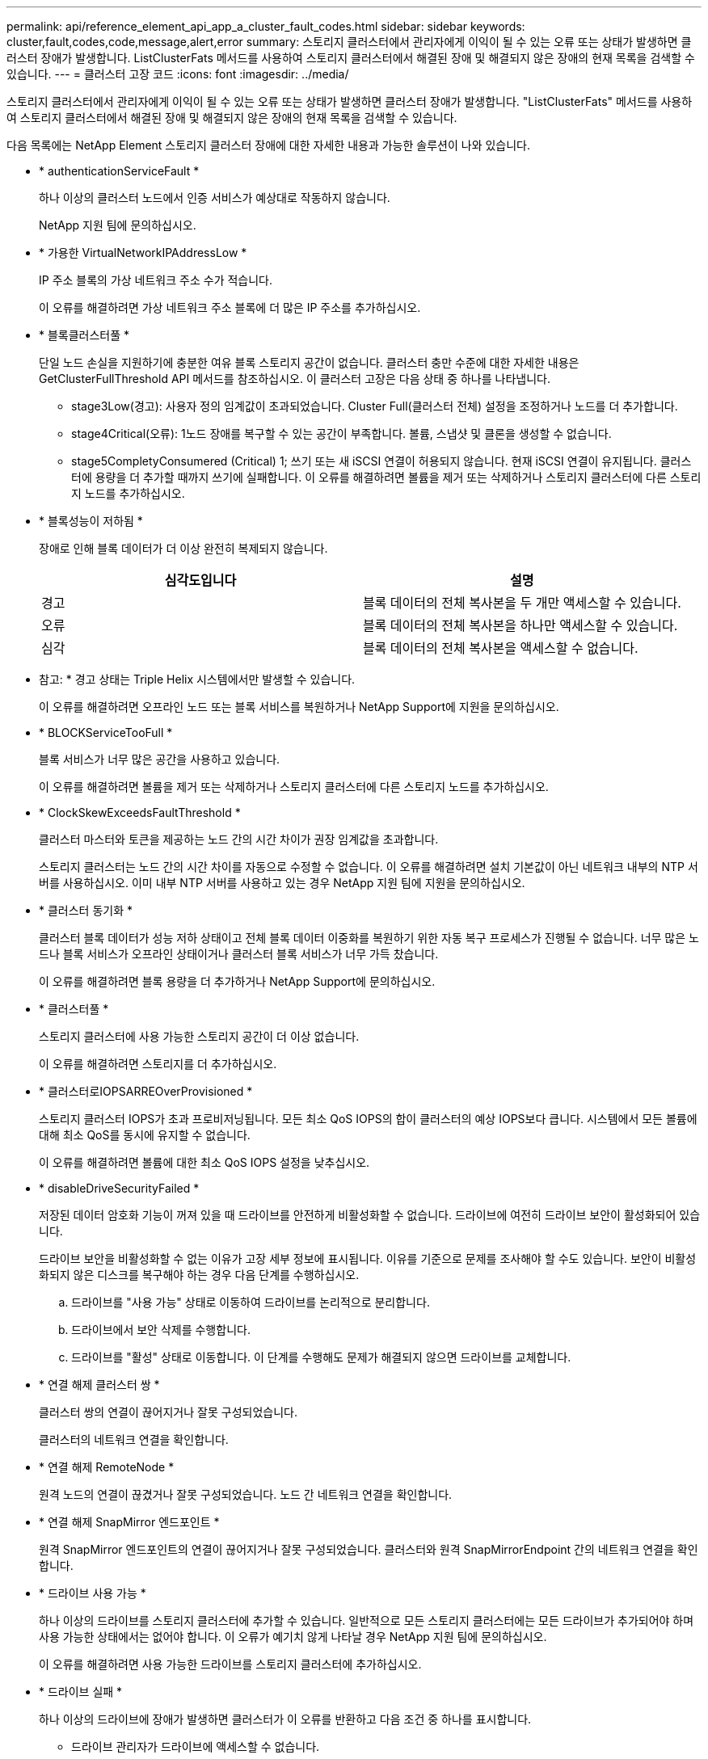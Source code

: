 ---
permalink: api/reference_element_api_app_a_cluster_fault_codes.html 
sidebar: sidebar 
keywords: cluster,fault,codes,code,message,alert,error 
summary: 스토리지 클러스터에서 관리자에게 이익이 될 수 있는 오류 또는 상태가 발생하면 클러스터 장애가 발생합니다. ListClusterFats 메서드를 사용하여 스토리지 클러스터에서 해결된 장애 및 해결되지 않은 장애의 현재 목록을 검색할 수 있습니다. 
---
= 클러스터 고장 코드
:icons: font
:imagesdir: ../media/


[role="lead"]
스토리지 클러스터에서 관리자에게 이익이 될 수 있는 오류 또는 상태가 발생하면 클러스터 장애가 발생합니다. "ListClusterFats" 메서드를 사용하여 스토리지 클러스터에서 해결된 장애 및 해결되지 않은 장애의 현재 목록을 검색할 수 있습니다.

다음 목록에는 NetApp Element 스토리지 클러스터 장애에 대한 자세한 내용과 가능한 솔루션이 나와 있습니다.

* * authenticationServiceFault *
+
하나 이상의 클러스터 노드에서 인증 서비스가 예상대로 작동하지 않습니다.

+
NetApp 지원 팀에 문의하십시오.

* * 가용한 VirtualNetworkIPAddressLow *
+
IP 주소 블록의 가상 네트워크 주소 수가 적습니다.

+
이 오류를 해결하려면 가상 네트워크 주소 블록에 더 많은 IP 주소를 추가하십시오.

* * 블록클러스터풀 *
+
단일 노드 손실을 지원하기에 충분한 여유 블록 스토리지 공간이 없습니다. 클러스터 충만 수준에 대한 자세한 내용은 GetClusterFullThreshold API 메서드를 참조하십시오. 이 클러스터 고장은 다음 상태 중 하나를 나타냅니다.

+
** stage3Low(경고): 사용자 정의 임계값이 초과되었습니다. Cluster Full(클러스터 전체) 설정을 조정하거나 노드를 더 추가합니다.
** stage4Critical(오류): 1노드 장애를 복구할 수 있는 공간이 부족합니다. 볼륨, 스냅샷 및 클론을 생성할 수 없습니다.
** stage5CompletyConsumered (Critical) 1; 쓰기 또는 새 iSCSI 연결이 허용되지 않습니다. 현재 iSCSI 연결이 유지됩니다. 클러스터에 용량을 더 추가할 때까지 쓰기에 실패합니다. 이 오류를 해결하려면 볼륨을 제거 또는 삭제하거나 스토리지 클러스터에 다른 스토리지 노드를 추가하십시오.


* * 블록성능이 저하됨 *
+
장애로 인해 블록 데이터가 더 이상 완전히 복제되지 않습니다.

+
|===
| 심각도입니다 | 설명 


 a| 
경고
 a| 
블록 데이터의 전체 복사본을 두 개만 액세스할 수 있습니다.



 a| 
오류
 a| 
블록 데이터의 전체 복사본을 하나만 액세스할 수 있습니다.



 a| 
심각
 a| 
블록 데이터의 전체 복사본을 액세스할 수 없습니다.

|===
+
* 참고: * 경고 상태는 Triple Helix 시스템에서만 발생할 수 있습니다.

+
이 오류를 해결하려면 오프라인 노드 또는 블록 서비스를 복원하거나 NetApp Support에 지원을 문의하십시오.

* * BLOCKServiceTooFull *
+
블록 서비스가 너무 많은 공간을 사용하고 있습니다.

+
이 오류를 해결하려면 볼륨을 제거 또는 삭제하거나 스토리지 클러스터에 다른 스토리지 노드를 추가하십시오.

* * ClockSkewExceedsFaultThreshold *
+
클러스터 마스터와 토큰을 제공하는 노드 간의 시간 차이가 권장 임계값을 초과합니다.

+
스토리지 클러스터는 노드 간의 시간 차이를 자동으로 수정할 수 없습니다. 이 오류를 해결하려면 설치 기본값이 아닌 네트워크 내부의 NTP 서버를 사용하십시오. 이미 내부 NTP 서버를 사용하고 있는 경우 NetApp 지원 팀에 지원을 문의하십시오.

* * 클러스터 동기화 *
+
클러스터 블록 데이터가 성능 저하 상태이고 전체 블록 데이터 이중화를 복원하기 위한 자동 복구 프로세스가 진행될 수 없습니다. 너무 많은 노드나 블록 서비스가 오프라인 상태이거나 클러스터 블록 서비스가 너무 가득 찼습니다.

+
이 오류를 해결하려면 블록 용량을 더 추가하거나 NetApp Support에 문의하십시오.

* * 클러스터풀 *
+
스토리지 클러스터에 사용 가능한 스토리지 공간이 더 이상 없습니다.

+
이 오류를 해결하려면 스토리지를 더 추가하십시오.

* * 클러스터로IOPSARREOverProvisioned *
+
스토리지 클러스터 IOPS가 초과 프로비저닝됩니다. 모든 최소 QoS IOPS의 합이 클러스터의 예상 IOPS보다 큽니다. 시스템에서 모든 볼륨에 대해 최소 QoS를 동시에 유지할 수 없습니다.

+
이 오류를 해결하려면 볼륨에 대한 최소 QoS IOPS 설정을 낮추십시오.

* * disableDriveSecurityFailed *
+
저장된 데이터 암호화 기능이 꺼져 있을 때 드라이브를 안전하게 비활성화할 수 없습니다. 드라이브에 여전히 드라이브 보안이 활성화되어 있습니다.

+
드라이브 보안을 비활성화할 수 없는 이유가 고장 세부 정보에 표시됩니다. 이유를 기준으로 문제를 조사해야 할 수도 있습니다. 보안이 비활성화되지 않은 디스크를 복구해야 하는 경우 다음 단계를 수행하십시오.

+
.. 드라이브를 "사용 가능" 상태로 이동하여 드라이브를 논리적으로 분리합니다.
.. 드라이브에서 보안 삭제를 수행합니다.
.. 드라이브를 "활성" 상태로 이동합니다. 이 단계를 수행해도 문제가 해결되지 않으면 드라이브를 교체합니다.


* * 연결 해제 클러스터 쌍 *
+
클러스터 쌍의 연결이 끊어지거나 잘못 구성되었습니다.

+
클러스터의 네트워크 연결을 확인합니다.

* * 연결 해제 RemoteNode *
+
원격 노드의 연결이 끊겼거나 잘못 구성되었습니다. 노드 간 네트워크 연결을 확인합니다.

* * 연결 해제 SnapMirror 엔드포인트 *
+
원격 SnapMirror 엔드포인트의 연결이 끊어지거나 잘못 구성되었습니다. 클러스터와 원격 SnapMirrorEndpoint 간의 네트워크 연결을 확인합니다.

* * 드라이브 사용 가능 *
+
하나 이상의 드라이브를 스토리지 클러스터에 추가할 수 있습니다. 일반적으로 모든 스토리지 클러스터에는 모든 드라이브가 추가되어야 하며 사용 가능한 상태에서는 없어야 합니다. 이 오류가 예기치 않게 나타날 경우 NetApp 지원 팀에 문의하십시오.

+
이 오류를 해결하려면 사용 가능한 드라이브를 스토리지 클러스터에 추가하십시오.

* * 드라이브 실패 *
+
하나 이상의 드라이브에 장애가 발생하면 클러스터가 이 오류를 반환하고 다음 조건 중 하나를 표시합니다.

+
** 드라이브 관리자가 드라이브에 액세스할 수 없습니다.
** 슬라이스 또는 블록 서비스가 너무 많은 번 실패했으며, 이는 아마도 드라이브 읽기 또는 쓰기 오류로 인해 발생할 수 있으며 다시 시작할 수 없습니다.
** 드라이브가 없습니다.
** 노드의 마스터 서비스에 액세스할 수 없습니다(노드의 모든 드라이브가 누락/실패로 간주됨).
** 드라이브가 잠겨 있고 드라이브의 인증 키를 가져올 수 없습니다.
** 드라이브가 잠겨 있고 잠금 해제 작업이 실패합니다. 이 문제를 해결하려면:
** 노드의 네트워크 연결을 확인합니다.
** 드라이브를 교체합니다.
** 인증 키를 사용할 수 있는지 확인합니다.


* * 드라이브 상태 결함 *
+
드라이브가 SMART 상태 점검에 실패하여 드라이브의 기능이 저하되었습니다. 이 결함의 심각도는 다음과 같습니다.

+
** 슬롯 <node slot><drive slot>에 일련 번호 <serial number>이(가) 있는 드라이브가 SMART Overall 상태 검사에 실패했습니다. 이 고장을 해결하려면 드라이브를 교체하십시오.


* * driveWearFault *
+
드라이브의 남은 수명이 임계값 아래로 떨어졌지만 여전히 작동하고 있습니다. 이 결함에는 위험 및 경고라는 두 가지 심각도 수준이 있을 수 있습니다.

+
** 슬롯이 <node slot><drive slot>인 일련 번호가 <serial number>인 드라이브의 마모 수준이 매우 중요합니다.
** 슬롯이 <node slot><drive slot>인 슬롯에 일련 번호 <serial number>가 있는 드라이브의 마모 예비량이 적습니다. 이 고장을 해결하려면 드라이브를 곧 교체하십시오.


* * duplicateClusterMasterCandidate *
+
스토리지 클러스터 마스터 후보가 두 개 이상 있습니다.

+
NetApp 지원 팀에 문의하십시오.

* * enableDriveSecurityFailed *
+
저장된 데이터 암호화 기능이 켜져 있을 때 드라이브를 안전하게 사용할 수 없습니다.

+
보안을 활성화하기 위해 올바른 키를 사용하고 있는지 확인합니다. 보안이 설정되지 않은 디스크를 복구해야 하는 경우 다음 단계를 수행하십시오.

+
.. 드라이브를 "사용 가능" 상태로 이동하여 드라이브를 논리적으로 분리합니다.
.. 드라이브에서 보안 삭제를 수행합니다.
.. 드라이브를 "활성" 상태로 이동합니다. 이 단계를 수행해도 문제가 해결되지 않으면 드라이브를 교체합니다.


* * EnembleDegraded *
+
앙상블 노드 중 하나에 네트워크 연결 또는 전원이 손실되었습니다.

+
이 오류를 해결하려면 영향을 받는 노드에 대한 네트워크 연결 또는 전원을 복원하십시오.

* * 예외 *
+
비정상적인 고장이 발생했습니다. 이러한 고장은 오류 대기열에서 자동으로 삭제되지 않습니다.

+
NetApp 지원 팀에 문의하십시오.

* * failedSpaceTooFull *
+
블록 서비스가 데이터 쓰기 요청에 응답하지 않습니다. 이로 인해 슬라이스 서비스의 공간이 부족하여 실패한 쓰기를 저장할 수 없습니다.

+
NetApp 지원 팀에 문의하십시오.

* * 팬센서 *
+
팬 센서가 고장났거나 없습니다.

+
노드에서 장애가 발생한 하드웨어를 교체합니다. 그래도 문제가 해결되지 않으면 NetApp Support에 문의하십시오.

* * 광섬유 채널 액세스 저하됨 *
+
Fibre Channel 노드가 스토리지 IP 주소를 통해 스토리지 클러스터의 다른 노드에 응답하지 않습니다.

+
클러스터의 네트워크 연결을 확인합니다.

* * 광섬유 채널 액세스사용할 수 없음 *
+
모든 Fibre Channel 노드가 응답하지 않습니다. 노드 ID가 표시됩니다.

+
클러스터의 네트워크 연결을 확인합니다.

* * 광섬유 채널 ActiveIxL *
+
IxL Nexus 수가 Fibre Channel 노드당 지원되는 활성 세션 8000개 한도에 근접하고 있습니다.

+
** 모범 사례 제한은 5500입니다.
** 경고 한계는 7500입니다.
** 최대 제한(시행되지 않음)은 8192입니다. 이 고장을 해결하려면 IxL Nexus 수를 Best Practice Limit 인 5500 미만으로 줄이십시오.


* * 광섬유 채널 구성 *
+
이 클러스터 고장은 다음 상태 중 하나를 나타냅니다.

+
** PCI 슬롯에 예기치 않은 Fibre Channel 포트가 있습니다.
** 예기치 않은 Fibre Channel HBA 모델이 있습니다.
** Fibre Channel HBA의 펌웨어에 문제가 있습니다.
** Fibre Channel 포트가 온라인 상태가 아닙니다.
** Fibre Channel 패스스루 구성에 지속적인 문제가 있습니다. NetApp 지원 팀에 문의하십시오.


* * 광섬유 채널 IOPS *
+
총 IOPS 수가 클러스터의 파이버 채널 노드에 대한 IOPS 제한에 근접하고 있습니다. 제한 사항은 다음과 같습니다.

+
** FC0025:450K IOPS는 파이버 채널 노드당 4K 블록 크기로 제한됩니다.
** FCN001:625K OPS는 파이버 채널 노드당 4K 블록 크기에서 제한됩니다. 이 오류를 해결하려면 사용 가능한 모든 Fibre Channel 노드에서 로드 밸런싱을 조정합니다.


* * 광섬유 채널 StaticIxL *
+
IxL Nexus 수가 Fibre Channel 노드당 지원되는 16000개의 정적 세션 제한에 근접하고 있습니다.

+
** 모범 사례 제한은 11000입니다.
** 경고 한계는 15000입니다.
** 최대 제한(강제 적용)은 16384입니다. 이 고장을 해결하려면 IxL Nexus 개수를 11000의 모범 사례 한도 미만으로 줄이십시오.


* 파일시스템 용량 낮음*
+
파일 시스템 중 하나에 공간이 부족합니다.

+
이 오류를 해결하려면 파일 시스템에 용량을 더 추가하십시오.

* * fipsDrivesMismatch *
+
FIPS가 아닌 드라이브가 FIPS 스토리지 노드에 삽입되었거나 FIPS 드라이브가 아닌 스토리지 노드에 삽입되었습니다.

+
문제가 있는 드라이브를 분리하거나 교체합니다.

* * fipsDrivesOutOfCompliance * 를 참조하십시오
+
시스템에서 저장된 데이터 암호화가 해제되었거나 스토리지 클러스터에 FIPS 이외의 하드웨어가 있음을 감지했습니다.

+
저장 시 암호화를 설정하거나 스토리지 클러스터에서 비 FIPS 하드웨어를 제거합니다.

* * fipsSelfTestFailure *
+
FIPS 자체 테스트 중에 시스템에서 장애가 감지되었습니다.

+
NetApp 지원 팀에 문의하십시오.

* * 하드웨어 구성 불일치 *
+
이 클러스터 고장은 다음 상태 중 하나를 나타냅니다.

+
** 구성이 노드 정의와 일치하지 않습니다.
** 이 노드 유형에 잘못된 드라이브 크기가 있습니다.
** 노드가 지원되지 않는 드라이브를 사용하고 있습니다.
** 드라이브 펌웨어가 일치하지 않습니다.
** 드라이브의 암호화 가능 상태가 상위 노드와 일치하지 않습니다. NetApp 지원 팀에 문의하십시오.


* * idPCertificateExpiration *
+
타사 ID 공급자와 함께 사용할 클러스터의 서비스 공급자 SSL 인증서가 만료되었거나 이미 만료되었습니다. 이 결함은 긴급도에 따라 다음과 같은 심각도를 사용합니다.

+
|===
| 심각도입니다 | 설명 


 a| 
경고
 a| 
인증서가 30일 이내에 만료됩니다.



 a| 
오류
 a| 
인증서가 7일 이내에 만료됩니다.



 a| 
심각
 a| 
인증서가 3일 이내에 만료되거나 이미 만료되었습니다.

|===
+
이 오류를 해결하려면 SSL 인증서가 만료되기 전에 업데이트하십시오. 업데이트된 SSL 인증서를 제공하려면 UpdateIdpConfiguration 메서드와 RefreshCertificateExpirationTime = true 를 사용합니다.

* * 비일관성 모델 *
+
VLAN 장치의 연결 모드가 누락되었습니다. 이 고장은 예상 본드 모드와 현재 사용 중인 본드 모드를 표시합니다.

+
이 오류를 해결하려면 노드별 웹 UI에서 연결 모드를 수정합니다.

* * 비일관성 InterfaceConfiguration *
+
인터페이스 구성이 일치하지 않습니다.

+
이 오류를 해결하려면 스토리지 클러스터의 노드 인터페이스가 일관되게 구성되어 있는지 확인합니다.

* * 불일치 *
+
이 클러스터 고장은 다음 상태 중 하나를 나타냅니다.

+
** Bond1G 불일치: Bond1G 인터페이스에서 일치하지 않는 MTU가 감지되었습니다.
** Bond10G 불일치: Bond10G 인터페이스에서 일치하지 않는 MTU가 감지되었습니다. 이 장애는 관련된 MTU 값과 함께 문제의 노드나 노드를 표시합니다.


+
이 오류를 해결하려면 노드별 웹 UI에서 MTU 설정을 수정합니다.

* * 비일관성 RoutingRules *
+
이 인터페이스의 라우팅 규칙이 일치하지 않습니다.

* * 불일관된 SubnetMasks *
+
VLAN 장치의 네트워크 마스크가 VLAN에 대해 내부적으로 기록된 네트워크 마스크와 일치하지 않습니다. 이 고장은 예상 네트워크 마스크와 현재 사용 중인 네트워크 마스크를 표시합니다.

+
이 오류를 해결하려면 Element(스토리지 클러스터) 웹 UI에서 서브넷 마스크를 수정합니다.

* * incorrectBondPortCount *
+
연결 포트 수가 올바르지 않습니다.

* * invalidConfiguredFiberChannelNodeCount * 입니다
+
두 예상 Fibre Channel 노드 연결 중 하나의 성능이 저하되었습니다. 이 오류는 하나의 Fibre Channel 노드만 연결되어 있을 때 나타납니다.

+
이 오류를 해결하려면 클러스터 네트워크 연결 및 네트워크 케이블을 확인하고 실패한 서비스가 있는지 확인합니다. 네트워크 또는 서비스 문제가 없는 경우 NetApp Support에서 파이버 채널 노드 교체를 문의하십시오.

* * irqBalancepFailed *
+
인터럽트의 균형을 맞추는 동안 예외가 발생했습니다.

+
NetApp 지원 팀에 문의하십시오.

* *kmipCertificateFault(루트 인증 기관(CA) 인증서의 만료 시기가 임박했습니다.*
+
루트 CA(인증 기관) 인증서의 만료 시기가 다가오고 있습니다. 이 결함은 긴급도에 따라 다음과 같은 심각도를 사용합니다.

+
|===
| 심각도입니다 | 설명 


 a| 
경고
 a| 
인증서가 30일 이내에 만료됩니다.



 a| 
오류
 a| 
인증서가 7일 이내에 만료됩니다.



 a| 
심각
 a| 
인증서가 3일 이내에 만료됩니다.

|===
+
이 오류를 해결하려면 인증서가 만료되기 전에 업데이트하십시오. 만료 날짜가 30일 이상인 루트 CA에서 새 인증서를 취득합니다. ModifyKeyServerKmip API 메서드를 사용하여 업데이트된 루트 CA 인증서를 제공합니다.

* * kmipCertificateFault(클라이언트 인증서 만료 임박) *
+
클라이언트 인증서의 만료 시기가 다가오고 있습니다. 이 결함은 긴급도에 따라 다음과 같은 심각도를 사용합니다.

+
|===
| 심각도입니다 | 설명 


 a| 
경고
 a| 
인증서가 30일 이내에 만료됩니다.



 a| 
오류
 a| 
인증서가 7일 이내에 만료됩니다.



 a| 
심각
 a| 
인증서가 3일 이내에 만료됩니다.

|===
+
이 오류를 해결하려면 GetClientCertificateSigningRequest 메서드를 사용하여 새 CSR을 만듭니다. CSR이 30일 이상 만료되도록 서명한 후 ModifyKeyServerKmip API 메소드를 사용하여 만료되는 클라이언트 인증서를 새 인증서로 대체하십시오.

* * kmipCertificateFault(루트 인증 기관(CA) 인증서 만료) *
+
루트 CA 인증서가 만료되었습니다.

+
만료 날짜가 30일 이상인 루트 CA에서 새 인증서를 취득합니다. ModifyKeyServerKmip API 메서드를 사용하여 업데이트된 루트 CA 인증서를 제공합니다.

* * kmipCertificateFault(클라이언트 인증서 만료) *
+
클라이언트 인증서가 만료되었습니다.

+
GetClientCertificateSigningRequest API 메서드를 사용하여 새 CSR을 만들고 새 만료 날짜가 향후 30일 이상이 되도록 서명하도록 합니다. 만료된 클라이언트 인증서를 새 인증서로 바꾸려면 ModifyKeyServerKmip API 메서드를 사용합니다.

* * kmipCertificateFault(잘못된 루트 인증 기관(CA) 인증서) *
+
루트 CA 인증서가 잘못되었습니다.

+
올바른 인증서가 제공되었는지 확인하십시오. 필요한 경우 루트 CA에서 인증서를 다시 가져옵니다. ModifyKeyServerKmip API 메서드를 사용하여 올바른 인증서를 설치합니다.

* * kmipCertificateFault(잘못된 클라이언트 인증서) *
+
클라이언트 인증서가 유효하지 않습니다.

+
올바른 KMIP 클라이언트 인증서가 설치되었는지 확인하십시오. 클라이언트 인증서의 루트 CA가 외부 키 관리 서버에 설치되어 있어야 합니다. 클라이언트 인증서를 업데이트해야 하는 경우 ModifyKeyServerKmip API 메서드를 사용하여 업데이트합니다.

* * kmipServerFault(연결 실패) *
+
하나 이상의 노드가 외부 키 관리 서버에 액세스할 수 없습니다.

+
주요 서버 ID는 장애 세부 정보에 제공됩니다. 서버가 작동하고 관리 네트워크를 통해 연결할 수 있는지 확인합니다. 일부 노드만 외부 키 관리 서버에 액세스할 수 없는 경우 키 서버에 연결할 수 없는 노드가 오류 세부 정보에 나열됩니다. 네트워크 또는 특정 노드 수준에서 문제 해결을 수행하여 일부 노드만 외부 키 관리 서버에 액세스할 수 있는 이유를 확인합니다.

* * kmipServerFault(인증 실패) *
+
하나 이상의 노드가 외부 키 관리 서버로 인증할 수 없습니다.

+
올바른 루트 CA 및 KMIP 클라이언트 인증서를 사용 중인지 확인합니다. 인증서를 업데이트해야 하는 경우 ModifyKeyServerKmip 메서드를 사용하여 올바른 인증서를 설치합니다.

* * kmipServerFault(서버 오류) *
+
외부 키 관리 서버에 오류가 있습니다.

+
오류 세부 정보는 고장 세부 정보에 나와 있습니다. 오류에 따라 외부 키 관리 서버의 문제를 해결해야 할 수 있습니다.

* * 암기편임계값 *
+
수정 가능 또는 수정할 수 없는 많은 ECC 오류가 감지되었습니다. 이 결함은 긴급도에 따라 다음과 같은 심각도를 사용합니다.

+
|===
| 이벤트 | 심각도입니다 | 설명 


 a| 
단일 DIMM cErrorCount는 cDimmCorrectableErrWarnThreshold에 도달합니다.
 a| 
경고
 a| 
DIMM:<프로세서><DIMM 슬롯>에서 수정 가능한 ECC 메모리 오류가 임계값보다 높습니다



 a| 
단일 DIMM cErrorCount는 cErrorFaultTimer 가 DIMM에 대해 만료될 때까지 immCorrectableErrWarnThreshold 를 유지합니다.
 a| 
오류
 a| 
DIMM:<프로세서><DIMM>에서 수정 가능한 ECC 메모리 오류가 임계값보다 높습니다



 a| 
메모리 컨트롤러는 cErrorCount above cMemCtlCorrectableErrWarnThreshold 를 보고하고 cMemCtlrCorrectableErrWarnDuration 을 지정합니다.
 a| 
경고
 a| 
수정 가능한 ECC 메모리 오류가 메모리 컨트롤러의 임계값보다 높음:<프로세서><메모리 컨트롤러>



 a| 
메모리 컨트롤러는 메모리 컨트롤러에 대해 cErrorFaultTimer 가 만료될 때까지 cErrorCount 를 cMemCtlCorrectableErrWarnThreshold 보다 높게 보고합니다.
 a| 
오류
 a| 
DIMM:<프로세서><DIMM>에서 수정 가능한 ECC 메모리 오류가 임계값보다 높습니다



 a| 
단일 DIMM은 0보다 큰 uErrorCount를 보고하지만 cDimmUncorrectableErrFaultThreshold보다 작습니다.
 a| 
경고
 a| 
DIMM:<프로세서><DIMM 슬롯>에서 수정할 수 없는 ECC 메모리 오류가 감지되었습니다



 a| 
단일 DIMM은 적어도 cDimmUncorrectableErrFaultThreshold의 uErrorCount를 보고합니다.
 a| 
오류
 a| 
DIMM:<프로세서><DIMM 슬롯>에서 수정할 수 없는 ECC 메모리 오류가 감지되었습니다



 a| 
메모리 컨트롤러는 uErrorCount 가 0보다 크지만 cMemCtlrUncorrectableErrFaultThreshold 보다 작다는 것을 보고합니다.
 a| 
경고
 a| 
메모리 컨트롤러 <Processor><Memory Controller>에서 수정할 수 없는 ECC 메모리 오류가 감지되었습니다



 a| 
메모리 컨트롤러는 cMemCtlrUncorrectableErrFaultThreshold의 uErrorCount를 보고합니다.
 a| 
오류
 a| 
메모리 컨트롤러 <Processor><Memory Controller>에서 수정할 수 없는 ECC 메모리 오류가 감지되었습니다

|===
+
이 고장을 해결하려면 NetApp 지원에 문의하여 지원을 받으십시오.

* * 메모리 사용 임계값 *
+
메모리 사용량이 정상보다 높습니다. 이 결함은 긴급도에 따라 다음과 같은 심각도를 사용합니다.

+

NOTE: 고장 유형에 대한 자세한 내용은 * 세부 정보 * 표제를 참조하십시오.

+
|===


| 심각도입니다 | 설명 


 a| 
경고
 a| 
시스템 메모리가 부족합니다.



 a| 
오류
 a| 
시스템 메모리가 매우 부족합니다.



 a| 
심각
 a| 
시스템 메모리가 완전히 소모되었습니다.

|===
+
이 고장을 해결하려면 NetApp 지원에 문의하여 지원을 받으십시오.

* * 메타 클러스터풀 *
+
단일 노드 손실을 지원하기에 충분한 여유 메타데이터 스토리지 공간이 없습니다. 클러스터 충만 수준에 대한 자세한 내용은 GetClusterFullThreshold API 메서드를 참조하십시오. 이 클러스터 고장은 다음 상태 중 하나를 나타냅니다.

+
** stage3Low(경고): 사용자 정의 임계값이 초과되었습니다. Cluster Full(클러스터 전체) 설정을 조정하거나 노드를 더 추가합니다.
** stage4Critical(오류): 1노드 장애를 복구할 수 있는 공간이 부족합니다. 볼륨, 스냅샷 및 클론을 생성할 수 없습니다.
** stage5CompletyConsumered (Critical) 1; 쓰기 또는 새 iSCSI 연결이 허용되지 않습니다. 현재 iSCSI 연결이 유지됩니다. 클러스터에 용량을 더 추가할 때까지 쓰기에 실패합니다. 데이터를 삭제 또는 삭제하거나 노드를 더 추가합니다. 자세한 내용은 _클러스터 충만 수준 이해_를 참조하십시오.


+
이 오류를 해결하려면 볼륨을 제거 또는 삭제하거나 스토리지 클러스터에 다른 스토리지 노드를 추가하십시오.

* * mbuCheckFailure *
+
네트워크 디바이스가 적절한 MTU 크기로 구성되지 않았습니다.

+
이 고장을 해결하려면 모든 네트워크 인터페이스 및 스위치 포트가 점보 프레임(최대 9000바이트 크기)에 맞게 구성되었는지 확인하십시오.

* * 네트워크 구성 *
+
이 클러스터 고장은 다음 상태 중 하나를 나타냅니다.

+
** 예상된 네트워크 인터페이스가 존재하지 않습니다.
** 중복된 네트워크 인터페이스가 있습니다.
** 네트워크 인터페이스가 구성되었지만 다운되었습니다.
** 네트워크 인터페이스를 다시 시작해야 합니다. NetApp 지원 팀에 문의하십시오.


* * nobaableVirtualNetworkIPAddresses *
+
IP 주소 블록에 사용 가능한 가상 네트워크 주소가 없습니다.

+
** virtualNetworkID# 태그(###)에 사용 가능한 스토리지 IP 주소가 없습니다. 클러스터에 노드를 추가할 수 없습니다. 이 오류를 해결하려면 가상 네트워크 주소 블록에 더 많은 IP 주소를 추가하십시오.


* * nodeHardwareFault(네트워크 인터페이스 <name>이(가) 다운되었거나 케이블이 뽑혀 있음) *
+
네트워크 인터페이스가 다운되었거나 케이블이 분리되었습니다.

+
이 고장을 해결하려면 노드나 노드의 네트워크 연결을 확인하십시오.

* * nodeHardwareFault(드라이브 암호화 가능 상태가 슬롯 <node slot><drive slot>) * 의 드라이브에 대한 노드의 암호화 가능 상태와 일치하지 않습니다
+
드라이브가 설치된 스토리지 노드의 암호화 기능과 일치하지 않습니다.

* * nodeHardwareFault(이 노드 유형에 대해 슬롯 <node slot><drive slot>의 드라이브에 대해 <드라이브 유형> 드라이브 크기 <실제 크기>가 올바르지 않음 - 예상 크기>) *
+
스토리지 노드에는 이 노드의 크기가 잘못된 드라이브가 포함되어 있습니다.

* * nodeHardwareFault(슬롯 <node slot><drive slot>에서 지원되지 않는 드라이브가 감지되었습니다. 드라이브 통계 및 상태 정보를 사용할 수 없습니다.) *
+
스토리지 노드에 지원되지 않는 드라이브가 포함되어 있습니다.

* * nodeHardwareFault(슬롯 <node slot><드라이브 슬롯>의 드라이브가 펌웨어 버전 <예상 버전>을(를) 사용해야 하지만 지원되지 않는 버전 <실제 버전>을(를) 사용하고 있음) *
+
스토리지 노드에는 지원되지 않는 펌웨어 버전을 실행하는 드라이브가 포함되어 있습니다.

* * 노드 유지보수모드 *
+
노드가 유지보수 모드로 전환되었습니다. 이 결함은 긴급도에 따라 다음과 같은 심각도를 사용합니다.

+
|===
| 심각도입니다 | 설명 


 a| 
경고
 a| 
노드가 아직 유지보수 모드에 있음을 나타냅니다.



 a| 
오류
 a| 
장애 발생 또는 활성 스탠바이로 인해 유지보수 모드가 비활성화되지 않았음을 나타냅니다.

|===
+
이 고장을 해결하려면 유지보수가 완료된 후 유지보수 모드를 비활성화하십시오. 오류 수준 고장이 지속될 경우 NetApp 지원에 지원을 문의하십시오.

* * 노드 오프라인 *
+
Element 소프트웨어가 지정된 노드와 통신할 수 없습니다.

+
이 오류를 해결하려면 클러스터의 네트워크 연결 및 네트워크 케이블 연결을 확인하십시오. 네트워크 문제가 없는 경우 NetApp Support에서 노드 교체를 문의하십시오.

* * notUsingLCPBondMode *
+
LACP 결합 모드가 구성되지 않았습니다.

+
이 오류를 해결하려면 스토리지 노드를 구축할 때 LACP 결합을 사용합니다. LACP가 활성화되어 있지 않고 올바르게 구성되지 않은 경우 클라이언트에서 성능 문제를 겪을 수 있습니다.

* * ntpServerUnreachable *
+
스토리지 클러스터가 지정된 NTP 서버 또는 서버와 통신할 수 없습니다.

+
이 오류를 해결하려면 NTP 서버 구성, 네트워크 및 방화벽을 확인하십시오.

* * ntpTimeNotInSync * 를 선택합니다
+
스토리지 클러스터 시간과 지정된 NTP 서버 시간 간의 차이가 너무 큽니다. 스토리지 클러스터가 자동으로 차이를 수정할 수 없습니다.

+
이 오류를 해결하려면 설치 기본값이 아닌 네트워크 내부의 NTP 서버를 사용하십시오. 내부 NTP 서버를 사용하고 있고 문제가 지속되면 NetApp 지원 팀에 지원을 문의하십시오.

* nvramDeviceStatus *
+
NVRAM 장치에 오류가 있거나, 오류가 발생했거나, 오류가 발생했습니다. 이 결함에는 다음과 같은 심각도가 있습니다.

+
|===
| 심각도입니다 | 설명 


 a| 
경고
 a| 
하드웨어에 의해 경고가 감지되었습니다. 이 조건은 온도 경고와 같이 일시적인 것일 수 있습니다.

** nvmLifetimeError 를 참조하십시오
** nvmLifetimeStatus를 참조하십시오
** energySourceLifetimeStatus를 참조하십시오
** energySourceTemperatureStatus를 참조하십시오
** WarningThresholdExceeded(경고 임계홀더제외)




 a| 
오류
 a| 
하드웨어에서 오류 또는 위험 상태가 감지되었습니다. 클러스터 마스터가 슬라이스 드라이브를 작업에서 제거하려고 합니다. 이렇게 하면 드라이브 제거 이벤트가 생성됩니다. 보조 슬라이스 서비스를 사용할 수 없는 경우 드라이브가 제거되지 않습니다. 경고 수준 오류와 함께 반환된 오류:

** NVRAM 디바이스 마운트 지점이 없습니다.
** NVRAM 장치 파티션이 존재하지 않습니다.
** NVRAM 장치 파티션이 있지만 마운트되지 않았습니다.




 a| 
심각
 a| 
하드웨어에서 오류 또는 위험 상태가 감지되었습니다. 클러스터 마스터가 슬라이스 드라이브를 작업에서 제거하려고 합니다. 이렇게 하면 드라이브 제거 이벤트가 생성됩니다. 보조 슬라이스 서비스를 사용할 수 없는 경우 드라이브가 제거되지 않습니다.

** 지속
** 팔StatusSaveNArmed 를 선택합니다
** csaveStatusError입니다


|===
+
노드에서 장애가 발생한 하드웨어를 교체합니다. 그래도 문제가 해결되지 않으면 NetApp Support에 문의하십시오.

* *전원 공급 장치 오류*
+
이 클러스터 고장은 다음 상태 중 하나를 나타냅니다.

+
** 전원 공급 장치가 없습니다.
** 전원 공급 장치에 장애가 발생했습니다.
** 전원 공급 장치에 입력이 없거나 입력이 범위를 벗어났습니다. 이 오류를 해결하려면 중복 전원이 모든 노드에 공급되는지 확인합니다. 문제가 지속되면 NetApp 지원 팀에 문의하십시오.


* * 프로비저닝됨 스페이스투풀 *
+
스토리지 클러스터의 전체 프로비저닝 용량이 너무 가득 찼습니다.

+
이 오류를 해결하려면 프로비저닝된 공간을 더 추가하거나 볼륨 또는 스냅샷을 삭제 및 퍼지합니다.

* * remoteRepAsyncDelayExceeded *
+
복제에 대해 구성된 비동기 지연을 초과했습니다.

* * remoteRepClusterFull *
+
타겟 스토리지 클러스터가 너무 가득 차 볼륨이 원격 복제를 일시 중지했습니다.

+
이 오류를 해결하려면 타겟 스토리지 클러스터에서 공간을 확보하십시오.

* * remoteRepSnapshotClusterFull *
+
타겟 스토리지 클러스터가 너무 가득 차 있어 볼륨이 스냅샷의 원격 복제를 일시 중지했습니다.

+
이 오류를 해결하려면 타겟 스토리지 클러스터에서 공간을 확보하십시오.

* * remoteRepSnapshotsExcedLimit *
+
타겟 스토리지 클러스터 볼륨이 스냅샷 제한을 초과했기 때문에 볼륨이 스냅샷의 원격 복제를 일시 중지했습니다.

+
이 오류를 해결하려면 원격 클러스터에서 일부 스냅샷을 제거하십시오.

* 별표(* scheduleActionError*)
+
하나 이상의 예약된 작업이 실행되었지만 실패했습니다.

+
예약된 활동이 다시 실행되고 성공하거나, 예약된 활동이 삭제되거나, 활동이 일시 중지되어 재개되면 결함이 지워집니다.

* * sensorReadingFailed *
+
베이스보드 관리 컨트롤러(BMC) 자체 테스트에 실패했거나 센서가 BMC와 통신할 수 없습니다.

+
NetApp 지원 팀에 문의하십시오.

* * serviceNotRunning *
+
필요한 서비스가 실행되고 있지 않습니다.

+
NetApp 지원 팀에 문의하십시오.

* * 슬라이서 서비스전체 *
+
슬라이스 서비스에 할당된 프로비저닝 용량이 너무 적습니다.

+
이 오류를 해결하려면 스토리지 노드를 더 추가하거나 NetApp Support에 문의하십시오.

* * 슬라이슬리서비스건강하지 않음 *
+
시스템에서 슬라이스 서비스가 정상 상태가 아닌 것을 감지하여 자동으로 서비스 해제를 합니다.

+
** 심각도 = 경고: 작업이 수행되지 않습니다. 이 경고 기간은 6분 후에 만료됩니다.
** 심각도 = 오류: 시스템이 자동으로 데이터를 사용 중지하여 다른 정상 드라이브로 데이터를 재복제합니다. 네트워크 연결 문제 및 하드웨어 오류를 확인합니다. 특정 하드웨어 구성 요소에 장애가 발생한 경우 다른 장애가 발생할 수 있습니다. 슬라이스 서비스에 액세스할 수 있거나 서비스가 해체되면 결함이 지워집니다.


* * sshEnabled *
+
SSH 서비스는 스토리지 클러스터의 하나 이상의 노드에서 설정됩니다.

+
이 장애를 해결하려면 노드나 노드에서 SSH 서비스를 사용하지 않도록 설정합니다.

* * sslCertificateExpiration *
+
이 노드와 연결된 SSL 인증서가 만료되었거나 만료되었습니다. 이 결함은 긴급도에 따라 다음과 같은 심각도를 사용합니다.

+
|===


| 심각도입니다 | 설명 


 a| 
경고
 a| 
인증서가 30일 이내에 만료됩니다.



 a| 
오류
 a| 
인증서가 7일 이내에 만료됩니다.



 a| 
심각
 a| 
인증서가 3일 이내에 만료되거나 이미 만료되었습니다.

|===
+
이 고장을 해결하려면 SSL 인증서를 갱신하십시오. 필요한 경우 NetApp Support에 지원을 요청하십시오.

* * 용량 *
+
단일 노드는 스토리지 클러스터 용량의 절반 이상을 차지합니다.

+
시스템은 데이터 이중화를 유지하기 위해 최대 노드의 용량을 줄여 일부 블록 용량이 고립되도록 합니다(미사용). 이 오류를 해결하려면 기존 스토리지 노드에 드라이브를 추가하거나 클러스터에 스토리지 노드를 추가합니다.

* * tempSensor *
+
온도 센서가 정상 온도보다 높은 온도를 보고하고 있습니다. 이 고장은 전원 공급 장치 오류 또는 팬센서 오류와 함께 발생할 수 있습니다.

+
이 고장을 해결하려면 저장소 클러스터 근처의 공기 흐름을 방해하는 물체가 있는지 확인하십시오. 필요한 경우 NetApp Support에 지원을 요청하십시오.

* * 업그레이드 *
+
24시간 이상 업그레이드가 진행 중입니다.

+
이 고장을 해결하려면 업그레이드를 재개하거나 NetApp 지원에 지원을 문의하십시오.

* * 언발란시믹스노드 *
+
단일 노드는 스토리지 클러스터 용량의 3분의 1 이상을 차지합니다.

+
NetApp 지원 팀에 문의하십시오.

* * 무응답 서비스 *
+
시스템 서비스가 응답하지 않습니다.

+
NetApp 지원 팀에 문의하십시오.

* * virtualNetworkConfig *
+
이 클러스터 고장은 다음 상태 중 하나를 나타냅니다.

+
** 인터페이스가 없습니다.
** 인터페이스에 잘못된 네임스페이스가 있습니다.
** 잘못된 네트워크 마스크가 있습니다.
** 잘못된 IP 주소가 있습니다.
** 인터페이스가 실행되고 있지 않습니다.
** 노드에 불필요한 인터페이스가 있습니다. NetApp 지원 팀에 문의하십시오.


* * 볼륨이 저하됨 *
+
2차 볼륨이 아직 완전히 복제 및 동기화되지 않았습니다.

+
동기화가 완료되면 이 고장이 삭제됩니다.

+
고장이 지속될 경우 네트워크 연결 문제 및 하드웨어 오류를 확인하십시오.

* * volumesOffline *
+
스토리지 클러스터에 있는 하나 이상의 볼륨이 오프라인 상태입니다.

+
NetApp 지원 팀에 문의하십시오.





== 자세한 내용을 확인하십시오

* xref:reference_element_api_getclusterfullthreshold.adoc[GetClusterFullThreshold 를 참조하십시오]
* xref:reference_element_api_listclusterfaults.adoc[ListClusterFats]

